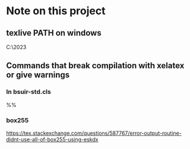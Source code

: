 * Note on this project

** texlive PATH on windows
#+BEGIN_SRC: cmd
C:\texlive\2023\bin\windows
#+END_SRC

** Commands that break compilation with xelatex or give warnings

*** In bsuir-std.cls

#+BEGIN_SRC: xelatex
%% \renewcommand{\normalsize}{\fontsize{14pt}\selectfont}
#+END_SRC

*** box255 

https://tex.stackexchange.com/questions/587767/error-output-routine-didnt-use-all-of-box255-using-eskdx
